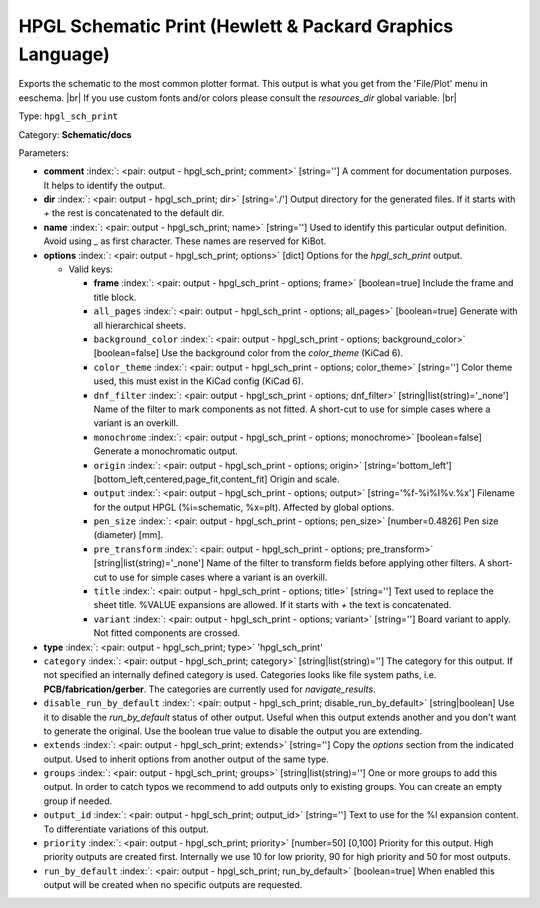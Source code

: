 .. Automatically generated by KiBot, please don't edit this file

.. index::
   pair: HPGL Schematic Print (Hewlett & Packard Graphics Language); hpgl_sch_print

HPGL Schematic Print (Hewlett & Packard Graphics Language)
~~~~~~~~~~~~~~~~~~~~~~~~~~~~~~~~~~~~~~~~~~~~~~~~~~~~~~~~~~

Exports the schematic to the most common plotter format.
This output is what you get from the 'File/Plot' menu in eeschema. |br|
If you use custom fonts and/or colors please consult the `resources_dir` global variable. |br|

Type: ``hpgl_sch_print``

Category: **Schematic/docs**

Parameters:

-  **comment** :index:`: <pair: output - hpgl_sch_print; comment>` [string=''] A comment for documentation purposes. It helps to identify the output.
-  **dir** :index:`: <pair: output - hpgl_sch_print; dir>` [string='./'] Output directory for the generated files.
   If it starts with `+` the rest is concatenated to the default dir.
-  **name** :index:`: <pair: output - hpgl_sch_print; name>` [string=''] Used to identify this particular output definition.
   Avoid using `_` as first character. These names are reserved for KiBot.
-  **options** :index:`: <pair: output - hpgl_sch_print; options>` [dict] Options for the `hpgl_sch_print` output.

   -  Valid keys:

      -  **frame** :index:`: <pair: output - hpgl_sch_print - options; frame>` [boolean=true] Include the frame and title block.
      -  ``all_pages`` :index:`: <pair: output - hpgl_sch_print - options; all_pages>` [boolean=true] Generate with all hierarchical sheets.
      -  ``background_color`` :index:`: <pair: output - hpgl_sch_print - options; background_color>` [boolean=false] Use the background color from the `color_theme` (KiCad 6).
      -  ``color_theme`` :index:`: <pair: output - hpgl_sch_print - options; color_theme>` [string=''] Color theme used, this must exist in the KiCad config (KiCad 6).
      -  ``dnf_filter`` :index:`: <pair: output - hpgl_sch_print - options; dnf_filter>` [string|list(string)='_none'] Name of the filter to mark components as not fitted.
         A short-cut to use for simple cases where a variant is an overkill.

      -  ``monochrome`` :index:`: <pair: output - hpgl_sch_print - options; monochrome>` [boolean=false] Generate a monochromatic output.
      -  ``origin`` :index:`: <pair: output - hpgl_sch_print - options; origin>` [string='bottom_left'] [bottom_left,centered,page_fit,content_fit] Origin and scale.
      -  ``output`` :index:`: <pair: output - hpgl_sch_print - options; output>` [string='%f-%i%I%v.%x'] Filename for the output HPGL (%i=schematic, %x=plt). Affected by global options.
      -  ``pen_size`` :index:`: <pair: output - hpgl_sch_print - options; pen_size>` [number=0.4826] Pen size (diameter) [mm].
      -  ``pre_transform`` :index:`: <pair: output - hpgl_sch_print - options; pre_transform>` [string|list(string)='_none'] Name of the filter to transform fields before applying other filters.
         A short-cut to use for simple cases where a variant is an overkill.

      -  ``title`` :index:`: <pair: output - hpgl_sch_print - options; title>` [string=''] Text used to replace the sheet title. %VALUE expansions are allowed.
         If it starts with `+` the text is concatenated.
      -  ``variant`` :index:`: <pair: output - hpgl_sch_print - options; variant>` [string=''] Board variant to apply.
         Not fitted components are crossed.

-  **type** :index:`: <pair: output - hpgl_sch_print; type>` 'hpgl_sch_print'
-  ``category`` :index:`: <pair: output - hpgl_sch_print; category>` [string|list(string)=''] The category for this output. If not specified an internally defined category is used.
   Categories looks like file system paths, i.e. **PCB/fabrication/gerber**.
   The categories are currently used for `navigate_results`.

-  ``disable_run_by_default`` :index:`: <pair: output - hpgl_sch_print; disable_run_by_default>` [string|boolean] Use it to disable the `run_by_default` status of other output.
   Useful when this output extends another and you don't want to generate the original.
   Use the boolean true value to disable the output you are extending.
-  ``extends`` :index:`: <pair: output - hpgl_sch_print; extends>` [string=''] Copy the `options` section from the indicated output.
   Used to inherit options from another output of the same type.
-  ``groups`` :index:`: <pair: output - hpgl_sch_print; groups>` [string|list(string)=''] One or more groups to add this output. In order to catch typos
   we recommend to add outputs only to existing groups. You can create an empty group if
   needed.

-  ``output_id`` :index:`: <pair: output - hpgl_sch_print; output_id>` [string=''] Text to use for the %I expansion content. To differentiate variations of this output.
-  ``priority`` :index:`: <pair: output - hpgl_sch_print; priority>` [number=50] [0,100] Priority for this output. High priority outputs are created first.
   Internally we use 10 for low priority, 90 for high priority and 50 for most outputs.
-  ``run_by_default`` :index:`: <pair: output - hpgl_sch_print; run_by_default>` [boolean=true] When enabled this output will be created when no specific outputs are requested.

